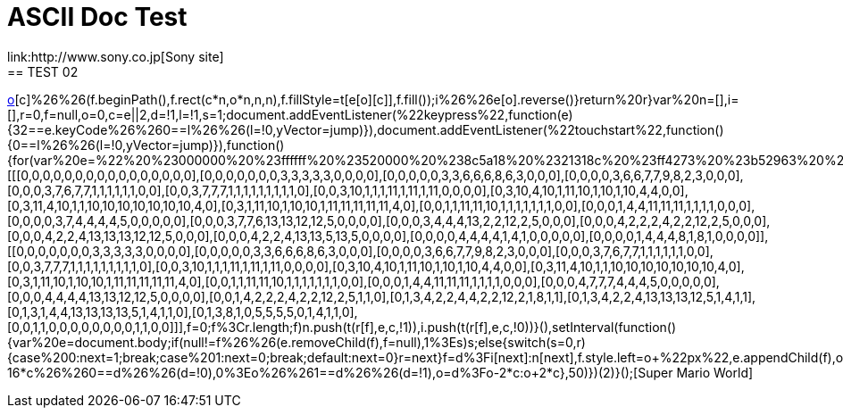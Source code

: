 = ASCII Doc Test
link:http://www.sony.co.jp[Sony site]
== TEST 02
link:javascript:void%20function(){(function(e){function%20t(e,t,n,i){var%20r=document.createElement(%22canvas%22),f=r.getContext(%222d%22),o=20*n;for(r.setAttribute(%22width%22,(16*n).toString()),r.setAttribute(%22height%22,o.toString()),r.style.cssText=%22z-index:%20999;%20position:%20fixed;%20bottom:%200;%22,o=0;o%3Ce.length;o++){i%26%26e[o].reverse();for(var%20c=0;c%3Ce[o].length;c++)0!=e[o][c]%26%26(f.beginPath(),f.rect(c*n,o*n,n,n),f.fillStyle=t[e[o][c]],f.fill());i%26%26e[o].reverse()}return%20r}var%20n=[],i=[],r=0,f=null,o=0,c=e||2,d=!1,l=!1,s=1;document.addEventListener(%22keypress%22,function(e){32==e.keyCode%26%260==l%26%26(l=!0,yVector=jump)}),document.addEventListener(%22touchstart%22,function(){0==l%26%26(l=!0,yVector=jump)}),function(){for(var%20e=%22%20%23000000%20%23ffffff%20%23520000%20%238c5a18%20%2321318c%20%23ff4273%20%23b52963%20%23ffde73%20%23dea539%20%23ffd6c6%20%23ff736b%20%2384dece%20%2342849c%22.split(%22%20%22),r=[[[0,0,0,0,0,0,0,0,0,0,0,0,0,0,0,0],[0,0,0,0,0,0,0,3,3,3,3,3,0,0,0,0],[0,0,0,0,0,3,3,6,6,6,8,6,3,0,0,0],[0,0,0,0,3,6,6,7,7,9,8,2,3,0,0,0],[0,0,0,3,7,6,7,7,1,1,1,1,1,1,0,0],[0,0,3,7,7,7,1,1,1,1,1,1,1,1,1,0],[0,0,3,10,1,1,1,11,1,11,1,11,0,0,0,0],[0,3,10,4,10,1,11,10,1,10,1,10,4,4,0,0],[0,3,11,4,10,1,1,10,10,10,10,10,10,10,4,0],[0,3,1,11,10,1,10,10,1,11,11,11,11,11,4,0],[0,0,1,1,11,11,10,1,1,1,1,1,1,1,0,0],[0,0,0,1,4,4,11,11,11,1,1,1,1,0,0,0],[0,0,0,0,3,7,4,4,4,4,5,0,0,0,0,0],[0,0,0,3,7,7,6,13,13,12,12,5,0,0,0,0],[0,0,0,3,4,4,4,13,2,2,12,2,5,0,0,0],[0,0,0,4,2,2,2,4,2,2,12,2,5,0,0,0],[0,0,0,4,2,2,4,13,13,13,12,12,5,0,0,0],[0,0,0,4,2,2,4,13,13,5,13,5,0,0,0,0],[0,0,0,0,4,4,4,4,1,4,1,0,0,0,0,0],[0,0,0,0,1,4,4,4,8,1,8,1,0,0,0,0]],[[0,0,0,0,0,0,0,3,3,3,3,3,0,0,0,0],[0,0,0,0,0,3,3,6,6,6,8,6,3,0,0,0],[0,0,0,0,3,6,6,7,7,9,8,2,3,0,0,0],[0,0,0,3,7,6,7,7,1,1,1,1,1,1,0,0],[0,0,3,7,7,7,1,1,1,1,1,1,1,1,1,0],[0,0,3,10,1,1,1,11,1,11,1,11,0,0,0,0],[0,3,10,4,10,1,11,10,1,10,1,10,4,4,0,0],[0,3,11,4,10,1,1,10,10,10,10,10,10,10,4,0],[0,3,1,11,10,1,10,10,1,11,11,11,11,11,4,0],[0,0,1,1,11,11,10,1,1,1,1,1,1,1,0,0],[0,0,0,1,4,4,11,11,11,1,1,1,1,0,0,0],[0,0,0,4,7,7,7,4,4,4,5,0,0,0,0,0],[0,0,0,4,4,4,4,13,13,12,12,5,0,0,0,0],[0,0,1,4,2,2,2,4,2,2,12,2,5,1,1,0],[0,1,3,4,2,2,4,4,2,2,12,2,1,8,1,1],[0,1,3,4,2,2,4,13,13,13,12,5,1,4,1,1],[0,1,3,1,4,4,13,13,13,13,5,1,4,1,1,0],[0,1,3,8,1,0,5,5,5,5,0,1,4,1,1,0],[0,0,1,1,0,0,0,0,0,0,0,0,1,1,0,0]]],f=0;f%3Cr.length;f++)n.push(t(r[f],e,c,!1)),i.push(t(r[f],e,c,!0))}(),setInterval(function(){var%20e=document.body;if(null!=f%26%26(e.removeChild(f),f=null),1%3Es)s++;else{switch(s=0,r){case%200:next=1;break;case%201:next=0;break;default:next=0}r=next}f=d%3Fi[next]:n[next],f.style.left=o+%22px%22,e.appendChild(f),o%3Ewindow.innerWidth-16*c%26%260==d%26%26(d=!0),0%3Eo%26%261==d%26%26(d=!1),o=d%3Fo-2*c:o+2*c},50)})(2)}();[Super Mario World]

